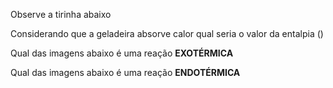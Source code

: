 
#+LATEX_HEADER: \DeclareExerciseCollection{Adaptadas-Termoquimica}

\collectexercisesstop{Adaptadas-Estequiometria}






#+BEGIN_COMMENT

==================== 2 Ano ========================

#+END_COMMENT



\collectexercises{Adaptadas-Termoquimica}

#+begin_exercise
Observe a tirinha abaixo

#+begin_export latex
\begin{figure}[ht]
\centering
\includegraphics[scale=0.3]{Adaptadas/fogo2.png}
\end{figure}
#+end_export

Considerando que a geladeira absorve calor qual seria o valor da entalpia (@@latex: $\Delta$H @@)

#+begin_export latex
\begin{choice}(3)
\choice positivo
\choice negativo
\choice zero
\end{choice}
#+end_export
#+end_exercise 

#+begin_exercise
Qual das imagens abaixo é uma reação *EXOTÉRMICA*

#+begin_export latex
\begin{choice}(3)
\choice \includegraphics[scale=.4]{Adaptadas/gelo.png}
\choice \includegraphics[scale=.3]{Adaptadas/carvao.png}
\choice \includegraphics[scale=.5]{Adaptadas/fotosintesse.png}
\end{choice}
#+end_export


#+end_exercise 



#+begin_exercise
Qual das imagens abaixo é uma reação *ENDOTÉRMICA*

#+begin_export latex
\begin{choice}(3)
\choice \includegraphics[scale=.3]{Adaptadas/gas.png}
\choice \includegraphics[scale=.3]{Adaptadas/carvao.png}
\choice \includegraphics[scale=.5]{Adaptadas/fotosintesse.png}
\end{choice}
#+end_export


#+end_exercise 




\collectexercisesstop{Adaptadas-Termoquimica}




